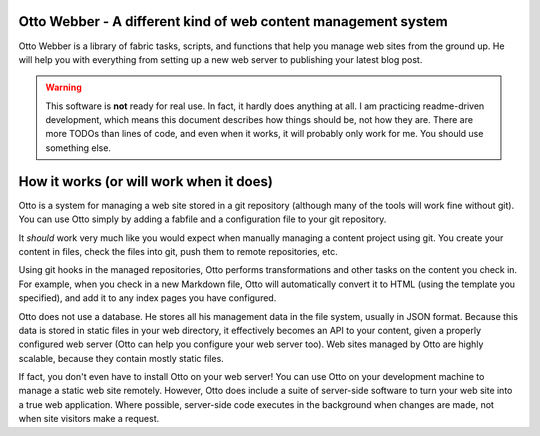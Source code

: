 Otto Webber - A different kind of web content management system
===============================================================

Otto Webber is a library of fabric tasks, scripts, and functions that help you
manage web sites from the ground up. He will help you with everything from
setting up a new web server to publishing your latest blog post.

.. warning::

    This software is **not** ready for real use. In fact, it hardly does
    anything at all. I am practicing readme-driven development, which means
    this document describes how things should be, not how they are. There
    are more TODOs than lines of code, and even when it works, it will
    probably only work for me.  You should use something else.

How it works (or will work when it does)
========================================

Otto is a system for managing a web site stored in a git repository (although
many of the tools will work fine without git). You can use Otto simply by
adding a fabfile and a configuration file to your git repository.

It *should* work very much like you would expect when manually managing a
content project using git. You create your content in files, check the files
into git, push them to remote repositories, etc.

Using git hooks in the managed repositories, Otto performs transformations
and other tasks on the content you check in. For example, when you check in a
new Markdown file, Otto will automatically convert it to HTML (using the
template you specified), and add it to any index pages you have configured.

Otto does not use a database. He stores all his management data in the file
system, usually in JSON format. Because this data is stored in static files in
your web directory, it effectively becomes an API to your content, given a
properly configured web server (Otto can help you configure your web server
too). Web sites managed by Otto are highly scalable, because they contain
mostly static files.

If fact, you don't even have to install Otto on your web server! You can use
Otto on your development machine to manage a static web site remotely.
However, Otto does include a suite of server-side software to turn your web
site into a true web application. Where possible, server-side code executes in
the background when changes are made, not when site visitors make a request.

